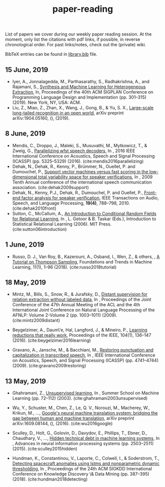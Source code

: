 #+TITLE: paper-reading

List of papers we cover during our weekly paper reading session. At the moment,
only list the citations with pdf links, if possible, in reverse chronological
order. For past links/notes, check out the (private) wiki.

BibTeX entries can be found in [[file:./library.bib][library.bib]] file.

** 15 June, 2019
- Iyer, A., Jonnalagedda, M., Parthasarathy, S., Radhakrishna, A., and Rajamani, S.,
  [[https://www.microsoft.com/en-us/research/uploads/prod/2019/04/HeterogeneousExtraction.pdf][Synthesis and Machine Learning for Heterogeneous Extraction]], In, Proceedings of the 40th ACM SIGPLAN Conference on Programming Language Design and Implementation (pp. 301--315) (2019). New York, NY, USA: ACM.
- Liu, Z., Miao, Z., Zhan, X., Wang, J., Gong, B., & Yu, S. X., [[https://arxiv.org/abs/1904.05160][Large-scale
  long-tailed recognition in an open world]], arXiv preprint arXiv:1904.05160, (),
  (2019).

** 8 June, 2019
- Mendis, C., Droppo, J., Maleki, S., Musuvathi, M., Mytkowicz, T., & Zweig, G.,
  [[https://www.microsoft.com/en-us/research/wp-content/uploads/2016/11/ParallelizingWFSTSpeechDecoders.ICASSP2016.pdf][Parallelizing wfst speech decoders]], In , 2016 IEEE International Conference on
  Acoustics, Speech and Signal Processing (ICASSP) (pp. 5325–5329) (2016).
  (cite:mendis2016parallelizing)
- Dehak, N., Dehak, R., Kenny, P., Brümmer, N., Ouellet, P. and Dumouchel, P.,
  [[https://www.crim.ca/perso/patrick.kenny/IS090079.PDF][Support vector machines versus fast scoring in the low-dimensional total variability space for speaker verifications]], In , 2009 Tenth Annual conference of the international speech communication association.
  (cite:dehak2009support)
- Dehak, N., Kenny, P.J., Dehak, R., Dumouchel, P. and Ouellet, P.,
  [[https://ieeexplore.ieee.org/document/5545402][Front-end factor analysis for speaker verification]], IEEE Transactions on Audio, Speech, and Language Processing, *19(4)*, 788--798, 2010.
  (cite:dehak2010front)
- Sutton, C., McCallum, A.,
  [[https://people.cs.umass.edu/~mccallum/papers/crf-tutorial.pdf][An Introduction to Conditional Random Fields for Relational Learning]], In , L. Getoor & B. Taskar (Eds.), Introduction to Statistical Relational Learning (2006). MIT Press.
  (cite:sutton06introduction)

** 1 June, 2019
- Russo, D. J., Van Roy, B., Kazerouni, A., Osband, I., Wen, Z., & others, , [[https://arxiv.org/abs/1707.02038][A
  Tutorial on Thompson Sampling]], Foundations and Trends in Machine Learning,
  11(1), 1–96 (2018). (cite:russo2018tutorial)

** 18 May, 2019
- Mintz, M., Bills, S., Snow, R., & Jurafsky, D., [[https://web.stanford.edu/~jurafsky/mintz.pdf][Distant supervision for
  relation extraction without labeled data]], In , Proceedings of the Joint
  Conference of the 47th Annual Meeting of the ACL and the 4th International
  Joint Conference on Natural Language Processing of the AFNLP: Volume 2-Volume
  2 (pp. 1003–1011) (2009). (cite:mintz2009distant)

- Beygelzimer, A., Daum\'e, Hal, Langford, J., & Mineiro, P., [[https://arxiv.org/abs/1502.02704][Learning
  reductions that really work]], Proceedings of the IEEE, 104(1), 136–147 (2016).
  (cite:beygelzimer2016learning)

- Gravano, A., Jansche, M., & Bacchiani, M., [[https://storage.googleapis.com/pub-tools-public-publication-data/pdf/34562.pdf][Restoring punctuation and
  capitalization in transcribed speech]], In , IEEE International Conference on
  Acoustics, Speech, and Signal Processing (ICASSP) (pp. 4741–4744) (2009).
  (cite:gravano2009restoring)

** 13 May, 2019

- Ghahramani, Z., [[https://www.inf.ed.ac.uk/teaching/courses/pmr/docs/ul.pdf][Unsupervised learning]], In , Summer School on Machine Learning
  (pp. 72–112) (2003). (cite:ghahramani2003unsupervised)

- Wu, Y., Schuster, M., Chen, Z., Le, Q. V., Norouzi, M., Macherey, W., Krikun,
  M., …, [[https://arxiv.org/abs/1609.08144][Google's neural machine translation system: bridging the gap between
  human and machine translation]], arXiv preprint arXiv:1609.08144, (), (2016).
  (cite:wu2016google)

- Sculley, D., Holt, G., Golovin, D., Davydov, E., Phillips, T., Ebner, D.,
  Chaudhary, V., …, [[https://papers.nips.cc/paper/5656-hidden-technical-debt-in-machine-learning-systems][Hidden technical debt in machine learning systems]], In ,
  Advances in neural information processing systems (pp. 2503–2511) (2015).
  (cite:sculley2015hidden)

- Hundman, K., Constantinou, V., Laporte, C., Colwell, I., & Soderstrom, T.,
  [[https://arxiv.org/abs/1802.04431][Detecting spacecraft anomalies using lstms and nonparametric dynamic
  thresholding]], In , Proceedings of the 24th ACM SIGKDD International Conference
  on Knowledge Discovery \& Data Mining (pp. 387–395) (2018).
  (cite:hundman2018detecting)
